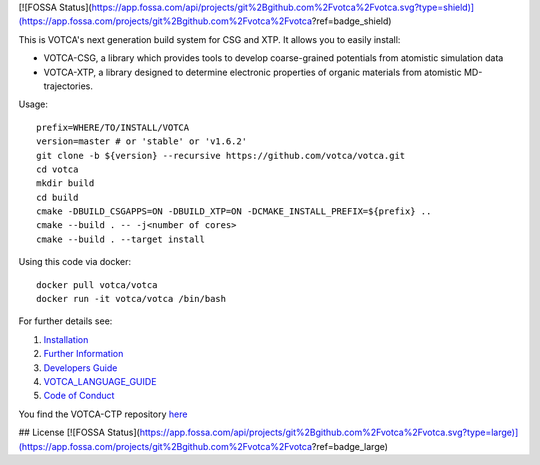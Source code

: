 [![FOSSA Status](https://app.fossa.com/api/projects/git%2Bgithub.com%2Fvotca%2Fvotca.svg?type=shield)](https://app.fossa.com/projects/git%2Bgithub.com%2Fvotca%2Fvotca?ref=badge_shield)

|Codacy Badge| |CI| |Docker| |DOI|

This is VOTCA's next generation build system for CSG and XTP. It allows
you to easily install:

-  VOTCA-CSG, a library which provides tools to develop coarse-grained
   potentials from atomistic simulation data
-  VOTCA-XTP, a library designed to determine electronic properties of
   organic materials from atomistic MD-trajectories.

Usage:

::

    prefix=WHERE/TO/INSTALL/VOTCA
    version=master # or 'stable' or 'v1.6.2'
    git clone -b ${version} --recursive https://github.com/votca/votca.git
    cd votca
    mkdir build
    cd build
    cmake -DBUILD_CSGAPPS=ON -DBUILD_XTP=ON -DCMAKE_INSTALL_PREFIX=${prefix} ..
    cmake --build . -- -j<number of cores>
    cmake --build . --target install

Using this code via docker:

::

    docker pull votca/votca
    docker run -it votca/votca /bin/bash

For further details see:

1. `Installation <share/doc/INSTALL.rst>`__
2. `Further Information <http://www.votca.org>`__
3. `Developers Guide <share/doc/DEVELOPERS_GUIDE.rst>`__
4. `VOTCA\_LANGUAGE\_GUIDE <share/doc/VOTCA_LANGUAGE_GUIDE.rst>`__
5. `Code of Conduct <share/doc/CODE_OF_CONDUCT.rst>`__

You find the VOTCA-CTP repository
`here <https://gitlab.mpcdf.mpg.de/votca/votca>`__

.. |Codacy Badge| image:: https://app.codacy.com/project/badge/Grade/b5567bfcf2c8411a8057c47fa7126781
   :target: https://www.codacy.com/gh/votca/votca?utm_source=github.com&utm_medium=referral&utm_content=votca/votca&utm_campaign=Badge_Grade
.. |CI| image:: https://github.com/votca/votca/workflows/CI/badge.svg?branch=master
   :target: https://github.com/votca/votca/actions?query=workflow%3ACI+branch%3Amaster
.. |Docker| image:: https://github.com/votca/votca/workflows/Docker/badge.svg?branch=master
   :target: https://github.com/votca/votca/actions?query=workflow%3ADocker+branch%3Amaster
.. |DOI| image:: https://zenodo.org/badge/75022030.svg
   :target: https://zenodo.org/badge/latestdoi/75022030


## License
[![FOSSA Status](https://app.fossa.com/api/projects/git%2Bgithub.com%2Fvotca%2Fvotca.svg?type=large)](https://app.fossa.com/projects/git%2Bgithub.com%2Fvotca%2Fvotca?ref=badge_large)